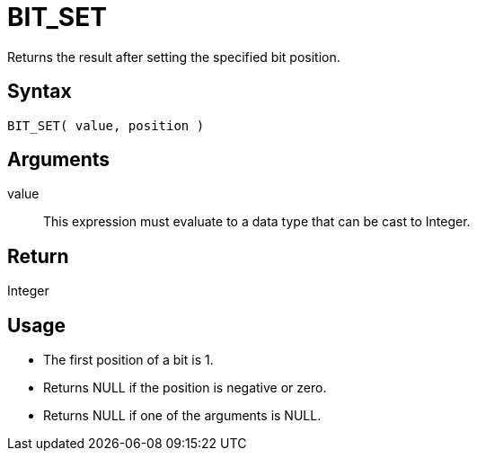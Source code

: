 ////
Licensed to the Apache Software Foundation (ASF) under one
or more contributor license agreements.  See the NOTICE file
distributed with this work for additional information
regarding copyright ownership.  The ASF licenses this file
to you under the Apache License, Version 2.0 (the
"License"); you may not use this file except in compliance
with the License.  You may obtain a copy of the License at
  http://www.apache.org/licenses/LICENSE-2.0
Unless required by applicable law or agreed to in writing,
software distributed under the License is distributed on an
"AS IS" BASIS, WITHOUT WARRANTIES OR CONDITIONS OF ANY
KIND, either express or implied.  See the License for the
specific language governing permissions and limitations
under the License.
////
= BIT_SET

Returns the result after setting the specified bit position.

== Syntax

----
BIT_SET( value, position )
----

== Arguments

value:: This expression must evaluate to a data type that can be cast to Integer.

== Return

Integer

== Usage

* The first position of a bit is 1. 
* Returns NULL if the position is negative or zero.
* Returns NULL if one of the arguments is NULL. 